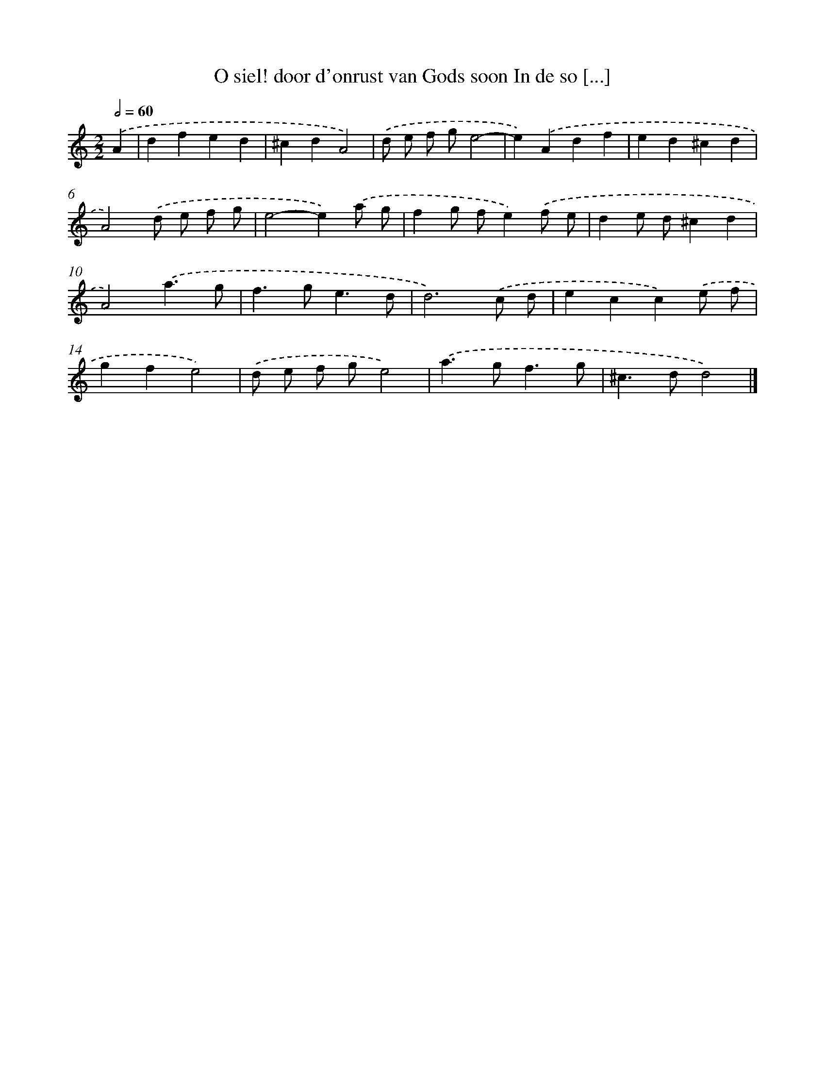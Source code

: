 X: 507
T: O siel! door d'onrust van Gods soon In de so [...]
%%abc-version 2.0
%%abcx-abcm2ps-target-version 5.9.1 (29 Sep 2008)
%%abc-creator hum2abc beta
%%abcx-conversion-date 2018/11/01 14:35:33
%%humdrum-veritas 664242104
%%humdrum-veritas-data 811402042
%%continueall 1
%%barnumbers 0
L: 1/4
M: 2/2
Q: 1/2=60
K: C clef=treble
.('A [I:setbarnb 1]|
dfed |
^cdA2) |
.('d/ e/ f/ g/e2- |
e).('Adf |
ed^cd |
A2).('d/ e/ f/ g/ |
e2-e).('a/ g/ |
fg/ f/e).('f/ e/ |
de/ d/^cd |
A2).('a3/g/ |
f>ge3/d/ |
d3).('c/ d/ |
ecc).('e/ f/ |
gfe2) |
.('d/ e/ f/ g/e2) |
.('a>gf3/g/ |
^c>dd2) |]
